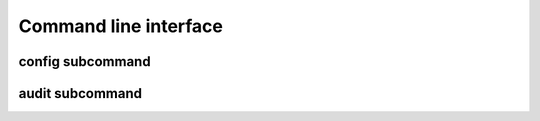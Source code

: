 Command line interface
======================

.. argparse::
    :module: egnyte.__main__
    :func: create_main_parser
    :prog: egnyte
    :nodefault:

config subcommand
-----------------

.. argparse::
    :module: egnyte.__main__
    :func: create_main_parser
    :prog: egnyte
    :path: config
    :nodefault:

audit subcommand
-----------------

.. argparse::
    :module: egnyte.__main__
    :func: create_main_parser
    :prog: egnyte
    :path: audit
    :nodefault:
